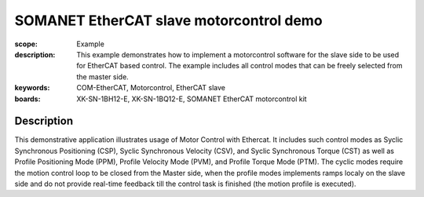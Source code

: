 SOMANET EtherCAT slave motorcontrol demo
========================================

:scope: Example
:description: This example demonstrates how to implement a motorcontrol software for the slave side to be used for EtherCAT based control. The example includes all control modes that can be freely selected from the master side.
:keywords: COM-EtherCAT, Motorcontrol, EtherCAT slave
:boards: XK-SN-1BH12-E, XK-SN-1BQ12-E, SOMANET EtherCAT motorcontrol kit

Description
-----------

This demonstrative application illustrates usage of Motor Control with Ethercat. It includes such control modes as Syclic Synchronous Positioning (CSP), Syclic Synchronous Velocity (CSV), and Syclic Synchronous Torque (CST) as well as Profile Positioning Mode (PPM), Profile Velocity Mode (PVM), and Profile Torque Mode (PTM). The cyclic modes require the motion control loop to be closed from the Master side, when the profile modes implements ramps localy on the slave side and do not provide real-time feedback till the control task is finished (the motion profile is executed).



